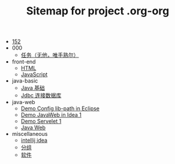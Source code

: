 #+TITLE: Sitemap for project .org-org

- [[file:index.org][152]]
- 000
  - [[file:000/tasks.org][任务（无他，唯手熟尔）]]
- front-end
  - [[file:front-end/html.org][HTML]]
  - [[file:front-end/javascript.org][JavaScript]]
- java-basic
  - [[file:java-basic/java.org][Java 基础]]
  - [[file:java-basic/jdbc.org][Jdbc 连接数据库]]
- java-web
  - [[file:java-web/demo-eclispe-config-jar.org][Demo Config lib-path in Eclipse]]
  - [[file:java-web/demo-first-project-idea.org][Demo JavaWeb in Idea 1]]
  - [[file:java-web/demo-servlet-1.org][Demo Servelet 1]]
  - [[file:java-web/java-web.org][Java Web]]
- miscellaneous
  - [[file:miscellaneous/tools-idea.org][intellij idea]]
  - [[file:miscellaneous/group.org][分组]]
  - [[file:miscellaneous/software.org][软件]]